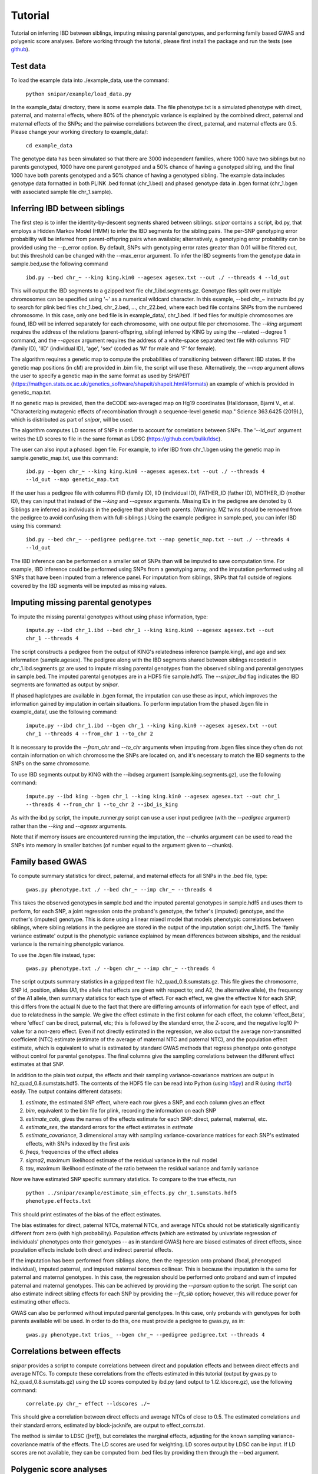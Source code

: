 ========
Tutorial
========
Tutorial on inferring IBD between siblings, imputing missing parental genotypes, and performing family based GWAS and polygenic score analyses. Before working through the tutorial, please first install the package and run the tests (see `github <https://github.com/AlexTISYoung/SNIPar>`_).

Test data
--------------------

To load the example data into ./example_data, use the command:

    ``python snipar/example/load_data.py``

In the example_data/ directory, there is some example data. The file phenotype.txt is a simulated phenotype with direct, paternal, and maternal effects, where 80% of the phenotypic
variance is explained by the combined direct, paternal and maternal effects of the SNPs; and the
pairwise correlations between the direct, paternal, and maternal effects are 0.5. Please change your working directory to example_data/:

    ``cd example_data``

The genotype data has been simulated so that there are 3000 independent families, where 1000 have two siblings but no parents genotyped,
1000 have one parent genotyped and a 50% chance of having a genotyped sibling, and the final 1000 have both parents genotyped and a 50%
chance of having a genotyped sibling. The example data includes genotype data formatted in both PLINK .bed format (chr_1.bed) and phased genotype
data in .bgen format (chr_1.bgen with associated sample file chr_1.sample).

Inferring IBD between siblings
------------------------------

The first step is to infer the identity-by-descent segments shared between siblings.
*snipar* contains a script, ibd.py, that employs a Hidden Markov Model (HMM) to infer the IBD segments for the sibling pairs.
The per-SNP genotyping error probability will be inferred from parent-offspring pairs when available;
alternatively, a genotyping error probability can be provided using the --p_error option. By default, SNPs with
genotyping error rates greater than 0.01 will be filtered out, but this threshold can be changed with the --max_error argument.
To infer the IBD segments from the genotype data in sample.bed,use the following command

    ``ibd.py --bed chr_~ --king king.kin0 --agesex agesex.txt --out ./ --threads 4 --ld_out``

This will output the IBD segments to a gzipped text file chr_1.ibd.segments.gz. Genotype files split over multiple chromosomes can be specified
using '~' as a numerical wildcard character. In this example, --bed chr_~ instructs ibd.py to search for plink bed files
chr_1.bed, chr_2.bed, ..., chr_22.bed, where each bed file contains SNPs from the numbered chromosome. In this case, only one bed file
is in example_data/, chr_1.bed. If bed files for multiple chromosomes are found, IBD will be inferred separately for each chromosome, with one
output file per chromosome. The *--king* argument requires the address of the relations (parent-offspring, sibling)
inferred by KING by using the --related --degree 1 command, and the *--agesex* argument requires the address of a white-space separated text file with columns 'FID' (family ID), 'IID'
(individual ID), 'age', 'sex' (coded as 'M' for male and 'F' for female). 

The algorithm requires a genetic map to compute the probabilities of transitioning between different IBD states. 
If the genetic map positions (in cM) are provided in .bim file, the script will use these. 
Alternatively, the *--map* argument allows the user to specify a genetic map in the same format as used by SHAPEIT 
(https://mathgen.stats.ox.ac.uk/genetics_software/shapeit/shapeit.html#formats) an example of which is 
provided in genetic_map.txt. 

If no genetic map is provided, then the deCODE sex-averaged map on Hg19 coordinates (Halldorsson, Bjarni V., et al. "Characterizing mutagenic effects of recombination through a sequence-level genetic map." Science 363.6425 (2019).),
which is distributed as part of *snipar*, will be used. 

The algorithm computes LD scores of SNPs in order to account for correlations between SNPs. The '--ld_out' argument writes the LD scores to file in the same format as LDSC (https://github.com/bulik/ldsc). 

The user can also input a phased .bgen file. For example, to infer IBD from chr_1.bgen using the genetic map in sample.genetic_map.txt, use this command:

    ``ibd.py --bgen chr_~ --king king.kin0 --agesex agesex.txt --out ./ --threads 4 --ld_out --map genetic_map.txt``

If the user has a pedigree file with columns FID (family ID), IID (individual ID), FATHER_ID (father ID), MOTHER_ID (mother ID), they can input that instead of the *--king* and *--agesex* arguments. Missing IDs in the pedigree are denoted by 0. Siblings are inferred as individuals in the pedigree that share both parents. (Warning: MZ twins should be removed from the pedigree to avoid confusing them with full-siblings.) Using the example pedigree in sample.ped, you can infer IBD using this command:

    ``ibd.py --bed chr_~ --pedigree pedigree.txt --map genetic_map.txt --out ./ --threads 4 --ld_out``

The IBD inference can be performed on a smaller set of SNPs than will be imputed to save computation time.
For example, IBD inference could be performed using SNPs from a genotyping array, and the imputation performed using all SNPs that have been imputed from a reference panel. For imputation from siblings, SNPs that fall outside of regions covered by the IBD segments will be imputed as missing values.

Imputing missing parental genotypes
-----------------------------------

To impute the missing parental genotypes without using phase information, type:

    ``impute.py --ibd chr_1.ibd --bed chr_1 --king king.kin0 --agesex agesex.txt --out chr_1 --threads 4``

The script constructs a pedigree from the output of KING's relatedness inference (sample.king),
and age and sex information (sample.agesex). The pedigree along with the IBD segments shared between siblings recorded in chr_1.ibd.segments.gz are used to impute missing parental genotypes
from the observed sibling and parental genotypes in sample.bed. The imputed parental genotypes are in a HDF5 file sample.hdf5. The *--snipar_ibd* flag indicates the IBD segments are formatted as output by *snipar*.

If phased haplotypes are available in .bgen format, the imputation can use these as input, which improves the information gained by imputation
in certain situations. To perform imputation from the phased .bgen file in example_data/, use the following command:

    ``impute.py --ibd chr_1.ibd --bgen chr_1 --king king.kin0 --agesex agesex.txt --out chr_1 --threads 4 --from_chr 1 --to_chr 2``

It is necessary to provide the *--from_chr* and *--to_chr* arguments when imputing from .bgen files since they often do not contain information on which chromosome
the SNPs are located on, and it's necessary to match the IBD segments to the SNPs on the same chromosome.

To use IBD segments output by KING with the --ibdseg argument (sample.king.segments.gz), use the following command:

    ``impute.py --ibd king --bgen chr_1 --king king.kin0 --agesex agesex.txt --out chr_1 --threads 4 --from_chr 1 --to_chr 2 --ibd_is_king``

As with the ibd.py script, the impute_runner.py script can use a user input pedigree (with the *--pedigree* argument) rather than the *--king* and *--agesex* arguments.

Note that if memory issues are encountered running the imputation, the --chunks argument can be used to read the SNPs into memory in smaller batches (of number equal to the argument given to --chunks). 

Family based GWAS
-----------------

To compute summary statistics for direct, paternal, and maternal effects for all SNPs in the .bed file, type:

    ``gwas.py phenotype.txt ./ --bed chr_~ --imp chr_~ --threads 4``

This takes the observed genotypes in sample.bed and the imputed parental genotypes in sample.hdf5 and uses
them to perform, for each SNP, a joint regression onto the proband's genotype, the father's (imputed) genotype, and the mother's
(imputed) genotype. This is done using a linear mixedl model that models phenotypic correlations between siblings,
where sibling relations in the pedigree are stored in the output of the imputation script: chr_1.hdf5. The 'family variance estimate' output is the  phenotypic variance explained by mean differences between sibships, and the residual variance is the remaining phenotypic variance. 

To use the .bgen file instead, type:

    ``gwas.py phenotype.txt ./ --bgen chr_~ --imp chr_~ --threads 4``

The script outputs summary statistics in a gzipped text file: h2_quad_0.8.sumstats.gz. This file gives the chromosome,
SNP id, position, alleles (A1, the allele that effects are given with respect to; and A2, the alternative allele),
the frequency of the A1 allele, then summary statistics for each type of effect. For each effect, we give the
effective N for each SNP; this differs from the actual N due to the fact that there are differing amounts of information
for each type of effect, and due to relatedness in the sample. We give the effect estimate in the first column for each effect, the column
'effect_Beta', where 'effect' can be direct, paternal, etc; this is followed by the standard error, the Z-score,
and the negative log10 P-value for a non-zero effect. Even if not directly estimated in the regression,
we also output the average non-transmitted coefficient (NTC) estimate (estimate of the average of maternal NTC and paternal NTC),
and the population effect estimate, which is equivalent to what is estimated by standard GWAS methods that
regress phenotype onto genotype without control for parental genotypes. The final columns give the sampling
correlations between the different effect estimates at that SNP.

In addition to the plain text output, the effects and their sampling variance-covariance matrices are output in h2_quad_0.8.sumstats.hdf5.
The contents of the HDF5 file can be read into Python (using `h5py <https://www.h5py.org>`_) and R (using `rhdf5 <https://www.bioconductor.org/packages/release/bioc/html/rhdf5.html>`_) easily.
The output contains different datasets:

1. *estimate*, the estimated SNP effect, where each row gives a SNP, and each column gives an effect
2. *bim*, equivalent to the bim file for plink, recording the information on each SNP
3. *estimate_cols*, gives the names of the effects estimate for each SNP: direct, paternal, maternal, etc.
4. *estimate_ses*, the standard errors for the effect estimates in *estimate*
5. *estimate_covariance*, 3 dimensional array with sampling variance-covariance matrices for each SNP's estimated effects, with SNPs indexed by the first axis
6. *freqs*, frequencies of the effect alleles
7. *sigma2*, maximum likelihood estimate of the residual variance in the null model
8. *tau*, maximum likelihood estimate of the ratio between the residual variance and family variance

Now we have estimated SNP specific summary statistics. To compare to the true effects, run

    ``python ../snipar/example/estimate_sim_effects.py chr_1.sumstats.hdf5 phenotype.effects.txt``

This should print estimates of the bias of the effect estimates.

The bias estimates for direct, paternal NTCs, maternal NTCs, and average NTCs should not be statistically significantly different from zero (with high probability). Population effects (which are estimated by univariate regression of individuals' phenotypes onto their genotypes -- as in standard GWAS)
here are biased estimates of direct effects, since population effects include both direct and indirect parental effects.

If the imputation has been performed from siblings alone, then the regression onto proband (focal, phenotyped individual), imputed paternal, and imputed maternal becomes
collinear. This is because the imputation is the same for paternal and maternal genotypes. In this case, the regression should be performed
onto proband and sum of imputed paternal and maternal genotypes. This can be achieved by providing the *--parsum* option to the script. 
The script can also estimate indirect sibling effects for each SNP by providing the *--fit_sib* option; however, this
will reduce power for estimating other effects.

GWAS can also be performed without imputed parental genotypes. In this case, only probands with genotypes for both parents available will be used. In order to do this, one must provide a pedigree to gwas.py, as in:

    ``gwas.py phenotype.txt trios_ --bgen chr_~ --pedigree pedigree.txt --threads 4``

Correlations between effects
----------------------------

*snipar* provides a script to compute correlations between direct and population effects and between direct effects and average NTCs. 
To compute these correlations from the effects estimated in this tutorial (output by gwas.py to h2_quad_0.8.sumstats.gz) 
using the LD scores computed by ibd.py (and output to 1.l2.ldscore.gz), use the following command: 

    ``correlate.py chr_~ effect --ldscores ./~``

This should give a correlation between direct effects and average NTCs of close to 0.5. The estimated correlations
and their standard errors, estimated by block-jacknife, are output to effect_corrs.txt. 

The method is similar to LDSC ([ref]), but correlates the marginal effects, adjusting for the known sampling variance-covariance matrix of the effects. 
The LD scores are used for weighting. LD scores output by LDSC can be input. If LD scores are not available, they can be
computed from .bed files by providing them through the --bed argument. 


Polygenic score analyses
------------------------

In addition to family based GWAS, *snipar* provides a script (pgs.py) for computing polygenic scores (PGS) based on observed/imputed genotypes,
and for performing family based polygenic score analyses. Here, we give some examples of how to use this script. The script computes a PGS
from weights provided in `LD-pred <https://github.com/bvilhjal/ldpred>`_ format . The true direct genetic effects for the simulated trait are given as PGS weights in this format
in direct_weights.txt. This is a tab-delimited text file with a header and columns 'chrom' (chromosome), 'pos' (position), 'sid' (SNP ID), 'nt1' (allele 1),
'nt2' (allele 2), 'raw_beta' (raw effect estimates), 'ldpred_beta' (LD-pred adjusted weight). The script uses as weights the 'ldpred_beta' column.

To compute the PGS from the true direct effects, use the following command:

    ``pgs.py direct --bed chr_~ --imp chr_~ --weights direct_weights.txt``
    
This uses the weights in the weights file to compute the polygenic scores for each genotyped individual for whom observed or imputed parental genotypes are available.
It outputs the PGS to direct.pgs.txt, which is a white-space delimited text file with columns FID (family ID, shared between siblings), IID (individual ID),
proband (PGS of individual with given IID), maternal (observed or imputed PGS of that individual's mother), paternal (observed or imputed PGS of that individual's father).
To use .bgen input, replace the *--bed* argument with *--bgen*.

To estimate direct, paternal, and maternal effects of the PGS, use the following command:

    ``pgs.py direct --pgs direct.pgs.txt --phenofile phenotype.txt``

This uses a linear mixed model that has a random effect for mean differences between families (defined as sibships here) and fixed effects for the direct,
paternal, and maternal effects of the PGS. It also estimates the 'population' effect of the PGS: the effect from regression of individuals' phenotypes onto their PGS values.
The estimated effects and their standard errors are output to direct.pgs_effects.txt, with the effect names (direct, paternal, maternal, population) in the first column,
their estimates in the second column, and their standard errors in the final column. The sampling variance-covariance matrix of direct, paternal, and maternal effects is output in direct.pgs_vcov.txt.

Estimates of the direct effect of the PGS should be equal to 1 in expectation since
we are using the true direct effects as the weights, so the PGS corresponds to the true direct effect component of the trait.
The parental effect estimates capture the correlation between the direct and indirect parental effects. The population effect estimate
should be greater than 1, since this captures both the direct effect of the PGS, and the correlation between direct and indirect parental effects.

If parental genotypes have been imputed from sibling data alone, then imputed paternal and maternal PGS are perfectly correlated, and the above regression on proband, paternal, and maternal
PGS becomes co-linear. To deal with this, add the --parsum option to the above command, which will estimate the average parental effect rather than separate maternal and paternal effects of the PGS.

It is also possible to estimate indirect effects from siblings. We can compute the PGS for genotyped individuals with genotyped siblings and estimate direct, indirect sibling, paternal and maternal effects in
one command with the addition of the --fit_sib option:

   ``pgs.py direct_sib --bed chr_1 --imp chr_1 --weights direct_weights.txt --phenofile phenotype.txt --fit_sib``

This outputs the PGS values for each individual along with the PGS value of their sibling, and imputed/observed paternal and maternal PGS to direct_sib.pgs.txt.
(If an individual has multiple genotyped siblings, the average of the siblings' PGS is used for the PGS of the sibling.)
It outputs estimates of direct, indirect sibling, paternal, and maternal effects of the PGS to direct_sib.pgs_effects.txt and their sampling variance-covariance matrix to direct_sib.pgs_vcov.txt.
Since indirect effects from siblings were zero in this simulation, the estimated sibling effect should be close to zero.

Note that the standard error for the direct effect estimate increases: this is due both to a drop in sample size since only those probands with genotyped siblings are included, and due to the fact that adding the sibling effect to the regression
decreases the independent information on the direct effect.
